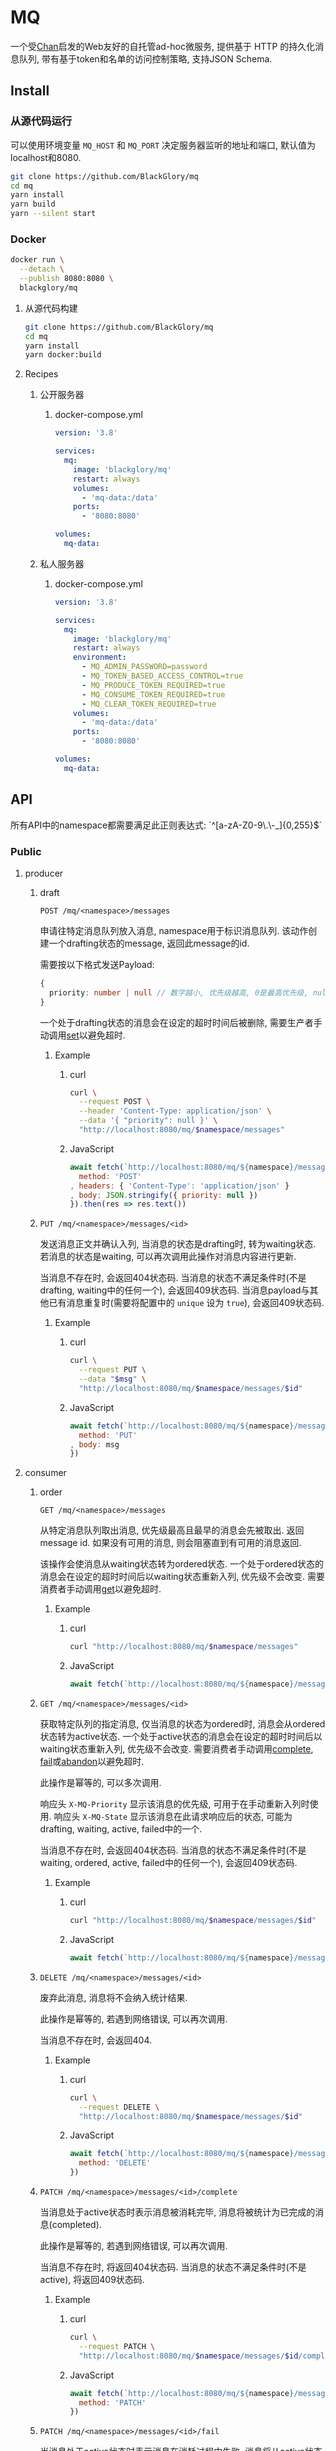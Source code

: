 * MQ
一个受[[https://github.com/BlackGlory/chan][Chan]]启发的Web友好的自托管ad-hoc微服务,
提供基于 HTTP 的持久化消息队列,
带有基于token和名单的访问控制策略,
支持JSON Schema.

** Install
*** 从源代码运行
可以使用环境变量 =MQ_HOST= 和 =MQ_PORT= 决定服务器监听的地址和端口, 默认值为localhost和8080.

#+BEGIN_SRC sh
git clone https://github.com/BlackGlory/mq
cd mq
yarn install
yarn build
yarn --silent start
#+END_SRC

*** Docker
#+BEGIN_SRC sh
docker run \
  --detach \
  --publish 8080:8080 \
  blackglory/mq
#+END_SRC

**** 从源代码构建
#+BEGIN_SRC sh
git clone https://github.com/BlackGlory/mq
cd mq
yarn install
yarn docker:build
#+END_SRC

**** Recipes
***** 公开服务器
****** docker-compose.yml
#+BEGIN_SRC yaml
version: '3.8'

services:
  mq:
    image: 'blackglory/mq'
    restart: always
    volumes:
      - 'mq-data:/data'
    ports:
      - '8080:8080'

volumes:
  mq-data:
#+END_SRC

***** 私人服务器
****** docker-compose.yml
#+BEGIN_SRC yaml
version: '3.8'

services:
  mq:
    image: 'blackglory/mq'
    restart: always
    environment:
      - MQ_ADMIN_PASSWORD=password
      - MQ_TOKEN_BASED_ACCESS_CONTROL=true
      - MQ_PRODUCE_TOKEN_REQUIRED=true
      - MQ_CONSUME_TOKEN_REQUIRED=true
      - MQ_CLEAR_TOKEN_REQUIRED=true
    volumes:
      - 'mq-data:/data'
    ports:
      - '8080:8080'

volumes:
  mq-data:
#+END_SRC

** API
所有API中的namespace都需要满足此正则表达式: `^[a-zA-Z0-9\.\-_]{0,255}$`

*** Public
**** producer
***** draft
=POST /mq/<namespace>/messages=

申请往特定消息队列放入消息, namespace用于标识消息队列.
该动作创建一个drafting状态的message, 返回此message的id.

需要按以下格式发送Payload:
#+BEGIN_SRC ts
{
  priority: number | null // 数字越小, 优先级越高, 0是最高优先级, null是最低优先级.
}
#+END_SRC

一个处于drafting状态的消息会在设定的超时时间后被删除, 需要生产者手动调用[[set]]以避免超时.

****** Example
******* curl
#+BEGIN_SRC sh
curl \
  --request POST \
  --header 'Content-Type: application/json' \
  --data '{ "priority": null }' \
  "http://localhost:8080/mq/$namespace/messages"
#+END_SRC

******* JavaScript
#+BEGIN_SRC js
await fetch(`http://localhost:8080/mq/${namespace}/messages`, {
  method: 'POST'
, headers: { 'Content-Type': 'application/json' }
, body: JSON.stringify({ priority: null })
}).then(res => res.text())
#+END_SRC

***** <<set>>
=PUT /mq/<namespace>/messages/<id>=

发送消息正文并确认入列, 当消息的状态是drafting时, 转为waiting状态.
若消息的状态是waiting, 可以再次调用此操作对消息内容进行更新.

当消息不存在时, 会返回404状态码.
当消息的状态不满足条件时(不是drafting, waiting中的任何一个), 会返回409状态码.
当消息payload与其他已有消息重复时(需要将配置中的 =unique= 设为 =true=), 会返回409状态码.

****** Example
******* curl
#+BEGIN_SRC sh
  curl \
    --request PUT \
    --data "$msg" \
    "http://localhost:8080/mq/$namespace/messages/$id"
#+END_SRC

******* JavaScript
#+BEGIN_SRC js
await fetch(`http://localhost:8080/mq/${namespace}/messages/${id}`, {
  method: 'PUT'
, body: msg
})
#+END_SRC

**** consumer
***** order
=GET /mq/<namespace>/messages=

从特定消息队列取出消息, 优先级最高且最早的消息会先被取出.
返回message id.
如果没有可用的消息, 则会阻塞直到有可用的消息返回.

该操作会使消息从waiting状态转为ordered状态.
一个处于ordered状态的消息会在设定的超时时间后以waiting状态重新入列, 优先级不会改变.
需要消费者手动调用[[get]]以避免超时.

****** Example
******* curl
#+BEGIN_SRC sh
curl "http://localhost:8080/mq/$namespace/messages"
#+END_SRC

******* JavaScript
#+BEGIN_SRC js
await fetch(`http://localhost:8080/mq/${namespace}/messages`).then(res => res.text())
#+END_SRC

***** <<get>>
=GET /mq/<namespace>/messages/<id>=

获取特定队列的指定消息, 仅当消息的状态为ordered时, 消息会从ordered状态转为active状态.
一个处于active状态的消息会在设定的超时时间后以waiting状态重新入列, 优先级不会改变.
需要消费者手动调用[[complete]], [[fail]]或[[abandon]]以避免超时.

此操作是幂等的, 可以多次调用.

响应头 =X-MQ-Priority= 显示该消息的优先级, 可用于在手动重新入列时使用.
响应头 =X-MQ-State= 显示该消息在此请求响应后的状态, 可能为drafting, waiting, active, failed中的一个.

当消息不存在时, 会返回404状态码.
当消息的状态不满足条件时(不是waiting, ordered, active, failed中的任何一个), 会返回409状态码.

****** Example
******* curl
#+BEGIN_SRC sh
curl "http://localhost:8080/mq/$namespace/messages/$id"
#+END_SRC

******* JavaScript
#+BEGIN_SRC js
await fetch(`http://localhost:8080/mq/${namespace}/messages/${id}`).then(res => res.text())
#+END_SRC

***** <<abandon>>
=DELETE /mq/<namespace>/messages/<id>=

废弃此消息, 消息将不会纳入统计结果.

此操作是幂等的, 若遇到网络错误, 可以再次调用.

当消息不存在时, 会返回404.

****** Example
******* curl
#+BEGIN_SRC sh
curl \
  --request DELETE \
  "http://localhost:8080/mq/$namespace/messages/$id"
#+END_SRC

******* JavaScript
#+BEGIN_SRC js
await fetch(`http://localhost:8080/mq/${namespace}/messages/${id}`, {
  method: 'DELETE'
})
#+END_SRC

***** <<complete>>
=PATCH /mq/<namespace>/messages/<id>/complete=

当消息处于active状态时表示消息被消耗完毕, 消息将被统计为已完成的消息(completed).

此操作是幂等的, 若遇到网络错误, 可以再次调用.

当消息不存在时, 将返回404状态码.
当消息的状态不满足条件时(不是active), 将返回409状态码.

****** Example
******* curl
#+BEGIN_SRC sh
curl \
  --request PATCH \
  "http://localhost:8080/mq/$namespace/messages/$id/complete"
#+END_SRC

******* JavaScript
#+BEGIN_SRC js
await fetch(`http://localhost:8080/mq/${namespace}/messages/${id}/complete`, {
  method: 'PATCH'
})
#+END_SRC

***** <<fail>>
=PATCH /mq/<namespace>/messages/<id>/fail=

当消息处于active状态时表示消息在消耗过程中失败,
消息将从active状态转为failed状态, 同时被统计为已失败的消息(failed).

此操作是幂等的, 若遇到网络错误, 可以再次调用.

当消息不存在时, 将返回404状态码.
当消息的状态不满足条件时(不是active), 将返回409状态码.

****** Example
******* curl
#+BEGIN_SRC sh
curl \
  --request PATCH \
  "http://localhost:8080/mq/$namespace/messages/$id/fail"
#+END_SRC

******* JavaScript
#+BEGIN_SRC js
await fetch(`http://localhost:8080/mq/${namespace}/messages/${id}/fail`, {
  method: 'PATCH'
})
#+END_SRC

***** renew
=PATCH /mq/<namespace>/messages/<id>/renew=

当消息处于failed状态时表示将消息重新入列, 消息将从failed状态转为waiting状态.

此操作是幂等的, 若遇到网络错误, 可以再次调用.

当消息不存在时, 将返回404状态码.
当消息的状态不满足条件时(不是failed), 将返回409状态码.

****** Example
******* curl
#+BEGIN_SRC sh
curl \
  --request PATCH \
  "http://localhost:8080/mq/$namespace/messages/$id/renew"
#+END_SRC

******* JavaScript
#+BEGIN_SRC js
await fetch(`http://localhost:8080/mq/${namespace}/messages/${id}/renew`, {
  method: 'PATCH'
})
#+END_SRC

***** get all failed message ids
=GET /mq/<namespace>/failed-messages=

列出所有处于failed状态的消息id.
返回 =Array<string>=.

此操作支持返回[[https://github.com/ndjson/ndjson-spec][ndjson]]格式的响应, 需要 =Accept: application/x-ndjson= 请求头.

****** Example
******* curl
#+BEGIN_SRC sh
curl "http://localhost:8080/mq/$namespace/failed-messages"
#+END_SRC

******* JavaScript
#+BEGIN_SRC js
await fetch(`http://localhost:8080/mq/${namespace}/failed-messages`).then(res => res.json())
#+END_SRC

***** abandon all failed messages
=DELETE /mq/<namespace>/failed-messages=

将所有failed状态的消息废弃.

****** Example
******* curl
#+BEGIN_SRC sh
curl \
  --request DELETE \
  "http://localhost:8080/mq/$namespace/failed-messages"
#+END_SRC

******* JavaScript
#+BEGIN_SRC js
await fetch(`http://localhost:8080/mq/${namespace}/failed-messages`, {
  method: 'POST'
})
#+END_SRC

***** renew all failed messages
=PATCH /mq/<namespace>/failed-messages/renew=

将所有failed状态的消息以FIFO的顺序转为waiting状态.

****** Example
******* curl
#+BEGIN_SRC sh
curl \
  --request PATCH \
  "http://localhost:8080/mq/$namespace/failed-messages/renew"
#+END_SRC

******* JavaScript
#+BEGIN_SRC js
await fetch(`http://localhost:8080/mq/${namespace}/failed-messages/renew`, {
  method: 'POST'
})
#+END_SRC

**** <<clear>>
=DELETE /mq/<namespace>=

清空队列内的所有消息和统计信息.

***** Example
****** curl
#+BEGIN_SRC sh
curl \
  --request DELETE \
  "http://localhost:8080/mq/$namespace"
#+END_SRC

****** JavaScript
#+BEGIN_SRC js
await fetch(`http://localhost:8080/mq/${namespace}`, {
  method: 'DELETE'
})
#+END_SRC

**** stats
=GET /mq/<namespace>/stats=

获取统计信息, 查看当前队列中对应状态的消息个数.
由于completed状态的消息不会保留, 因此completed的值是由计数器统计的.
除非调用[[clear]], 否则completed的数值将只会增长不会减少.

#+BEGIN_SRC ts
{
  namespace: string
  drafting: number
  waiting: number
  ordered: number
  active: number
  completed: number
  failed: number
}
#+END_SRC

***** Example
****** curl
#+BEGIN_SRC sh
curl "http://localhost:8080/mq/$namespace/stats"
#+END_SRC

****** JavaScript
#+BEGIN_SRC js
await fetch(`http://localhost:8080/mq/${namespace}/stats`).then(res => res.json())
#+END_SRC

**** get all namespaces
=GET /mq=

获取所有有统计信息的队列namespace.

返回 =Array<string>=.

此操作支持返回[[https://github.com/ndjson/ndjson-spec][ndjson]]格式的响应, 需要 =Accept: application/x-ndjson= 请求头.

***** Example
****** curl
#+BEGIN_SRC sh
curl 'http://localhost:8080/mq'
#+END_SRC

****** JavaScript
#+BEGIN_SRC js
await fetch('http://localhost:8080/mq').then(res => res.json())
#+END_SRC

***** Example
****** curl
#+BEGIN_SRC sh
curl 'http://localhost:8080/metrics'
#+END_SRC

****** JavaScript
#+BEGIN_SRC js
await fetch('http://localhost:8080/metrics').then(res => res.json())
#+END_SRC

*** Private
**** 队列配置
#+BEGIN_SRC ts
{
  unique: boolean | null // 队列是否对消息自动去重, null表示继承全局设置
  draftingTimeout: number | null // 允许处于draft状态的秒数, null表示继承全局设置
  orderedTimeout: number | null // 允许处于ordered状态的秒数, null表示继承全局设置
  activeTimeout: number | null // 允许处于active状态的秒数, null表示继承全局设置
  concurrency: number | null // 允许派发的并发任务数, null表示继承全局设置
  throttle: {
    duration: number // 以秒为单位的时间周期, 由队列的任务第一次进入ordered状态时开始计算, 在指定秒数后进入下一周期
    limit: number // 在周期内允许的最大任务数
  } | null // null表示继承全局设置
}
#+END_SRC

可用以下环境变量作为全局设置:
=MQ_UNIQUE=, 默认为 =false=
=MQ_DRAFTING_TIMEOUT=, 默认为60秒.
=MQ_ORDERED_TIMEOUT=, 默认为60秒.
=MQ_ACTIVE_TIMEOUT=, 默认为300秒.
=MQ_CONCURRENCY=, 默认为无限.
=MQ_THROTTLE=, 需满足JSON语法, 默认为无限制.

***** 获取所有具有配置的namespace
=GET /admin/mq-with-config=

返回由JSON表示的字符串数组 =string[]=.

****** Example
******* curl
#+BEGIN_SRC sh
curl \
  --header "Authorization: Bearer $ADMIN_PASSWORD" \
  "http://localhost:8080/admin/mq-with-config"
#+END_SRC

******* fetch
#+BEGIN_SRC js
await fetch('http://localhost:8080/admin/mq-with-config', {
  headers: {
    'Authorization': `Bearer ${adminPassword}`
  }
}).then(res => res.json())
#+END_SRC

***** 获取特定队列的配置
=GET /admin/mq/<namespace>/config=

返回JSON:
#+BEGIN_SRC ts
{
  unique: boolean | null
  draftingTimeout: number | null
  orderedTimeout: number | null
  activeTimeout: number | null
  concurrency: number | null
  throttle: {
    duration: number // 时间间隔
    limit: number // 在时间间隔内允许的最大任务数
  } | null
}
#+END_SRC

****** Example
******* curl
#+BEGIN_SRC sh
curl \
  --header "Authorization: Bearer $ADMIN_PASSWORD" \
  "http://localhost:8080/admin/mq/$namespace/config"
#+END_SRC

******* fetch
#+BEGIN_SRC js
await fetch(`http://localhost:8080/admin/mq/${namespace}/config`, {
  headers: {
    'Authorization': `Bearer ${adminPassword}`
  }
}).then(res => res.json())
#+END_SRC

***** 设置配置
=PUT /admin/mq/<namespace>/config/unique=
=PUT /admin/mq/<namespace>/config/drafting-timeout=
=PUT /admin/mq/<namespace>/config/ordered-timeout=
=PUT /admin/mq/<namespace>/config/active-timeout=
=PUT /admin/mq/<namespace>/config/concurrency=
=PUT /admin/mq/<namespace>/config/throttle=

Payload必须为对应的null以外的JSON值.

****** Example
******* curl
#+BEGIN_SRC sh
curl \
  --request PUT \
  --header "Authorization: Bearer $ADMIN_PASSWORD" \
  --header "Content-Type: application/json" \
  --data "$UNIQUE" \
  "http://localhost:8080/admin/mq/$namespace/config/unique"
#+END_SRC

******* fetch
#+BEGIN_SRC js
await fetch(`http://localhost:8080/admin/mq/${namespace}/config/unique`, {
  method: 'PUT'
, headers: {
    'Authorization': `Bearer ${adminPassword}`
  , 'Content-Type': 'application/json'
  }
, body: JSON.stringify(unique)
})
#+END_SRC

***** 移除配置
=DELETE /admin/mq/<namespace>/config/unique=
=DELETE /admin/mq/<namespace>/config/drafting-timeout=
=DELETE /admin/mq/<namespace>/config/ordered-timeout=
=DELETE /admin/mq/<namespace>/config/active-timeout=
=DELETE /admin/mq/<namespace>/config/concurrency=
=DELETE /admin/mq/<namespace>/config/throttle=

****** Example
******* curl
#+BEGIN_SRC sh
curl \
  --request DELETE \
  --header "Authorization: Bearer $ADMIN_PASSWORD" \
  "http://localhost:8080/admin/mq/$namespace/config/unique"
#+END_SRC

******* fetch
#+BEGIN_SRC js
await fetch(`http://localhost:8080/admin/mq/${namespace}/config/unique`, {
  method: 'DELETE'
})
#+END_SRC

**** JSON Schema验证
通过设置环境变量 =MQ_JSON_VALIDATION=true= 可开启set的JSON Schema验证功能.
任何带有 =Content-Type: application/json= 的请求都会被验证,
即使没有设置JSON Schema, 也会拒绝不合法的JSON文本.
JSON验证仅用于验证, 不会重新序列化消息, 因此follow得到的payload会与write发送的消息相同.

在开启验证功能的情况下, 通过环境变量 =MQ_DEFAULT_JSON_SCHEMA= 可设置默认的JSON Schema,
该验证仅对带有 =Content-Type: application/json= 的请求有效.

通过设置环境变量 =MQ_JSON_PAYLOAD_ONLY=true=,
可以强制write只接受带有 =Content-Type: application/json= 的请求.
此设置在未开启JSON Schema验证的情况下也有效, 但在这种情况下服务器能够接受不合法的JSON.

***** 为mq单独设置JSON Schema
可单独为mq设置JSON Schema, 被设置的mq将仅接受 =Content-Type: application/json= 请求.

****** 获取所有具有JSON Schema的namespace
=GET /admin/mq-with-json-schema=

获取所有具有JSON Schema的namespace, 返回由JSON表示的字符串数组 =string[]=.

******* Example
******** curl
#+BEGIN_SRC sh
curl \
  --header "Authorization: Bearer $ADMIN_PASSWORD" \
  "http://localhost:8080/admin/mq-with-json-schema"
#+END_SRC

******** fetch
#+BEGIN_SRC js
await fetch('http://localhost:8080/admin/mq-with-json-schema', {
  headers: {
    'Authorization': `Bearer ${adminPassword}`
  }
}).then(res => res.json())
#+END_SRC

****** 获取JSON Schema
=GET /admin/mq/<namespace>/json-schema=

******* Example
******** curl
#+BEGIN_SRC sh
curl \
  --header "Authorization: Bearer $ADMIN_PASSWORD" \
  "http://localhost:8080/admin/mq/$namespace/json-schema"
#+END_SRC

******** fetch
#+BEGIN_SRC js
await fetch(`http://localhost:8080/admin/mq/${namespace}/json-schema`, {
  headers: {
    'Authorization': `Bearer ${adminPassword}`
  }
}).then(res => res.json())
#+END_SRC

****** 设置JSON Schema
=PUT /admin/mq/<namespace>/json-schema=

******* Example
******** curl
#+BEGIN_SRC sh
curl \
  --request PUT \
  --header "Authorization: Bearer $ADMIN_PASSWORD" \
  --header "Content-Type: application/json" \
  --data "$JSON_SCHEMA" \
  "http://localhost:8080/admin/mq/$namespace/jsonschema"
#+END_SRC

******** fetch
#+BEGIN_SRC js
await fetch(`http://localhost:8080/admin/mq/${namespace}/json-schema`, {
  method: 'PUT'
, headers: {
    'Authorization': `Bearer ${adminPassword}`
    'Content-Type': 'application/json'
  }
, body: JSON.stringify(jsonSchema)
})
#+END_SRC

****** 移除JSON Schema
=DELETE /admin/mq/<namespace>/json-schema=

******* Example
******** curl
#+BEGIN_SRC sh
curl \
  --request DELETE \
  --header "Authorization: Bearer $ADMIN_PASSWORD" \
  "http://localhost:8080/admin/mq/$namespace/json-schema"
#+END_SRC

******** fetch
#+BEGIN_SRC js
await fetch(`http://localhost:8080/admin/mq/${namespace}/json-schema`, {
  method: 'DELETE'
, headers: {
    'Authorization': `Bearer ${adminPassword}`
  }
})
#+END_SRC

**** 访问控制
mq提供两种可以同时启用的访问控制策略.

所有访问控制API都使用基于口令的Bearer Token Authentication.
口令需通过环境变量 =MQ_ADMIN_PASSWORD= 进行设置.

访问控制规则是通过[[https://www.sqlite.org/wal.html][WAL模式]]的SQLite3持久化的, 开启访问控制后,
服务器的吞吐量和响应速度会受到硬盘性能的影响.

已经打开的连接不会受到新的访问控制规则的影响.

***** 基于名单的访问控制
通过设置环境变量 =MQ_LIST_BASED_ACCESS_CONTROL= 开启基于名单的访问控制:
- =whitelist=
  启用基于mq白名单的访问控制, 只有在名单内的mq允许被访问.
- =blacklist=
  启用基于mq黑名单的访问控制, 只有在名单外的mq允许被访问.

****** 黑名单
******* 获取黑名单
=GET /admin/blacklist=

获取位于黑名单中的所有namespace, 返回JSON表示的字符串数组 =string[]=.

******** Example
********* curl
#+BEGIN_SRC sh
curl \
  --header "Authorization: Bearer $ADMIN_PASSWORD" \
  "http://localhost:8080/admin/blacklist"
#+END_SRC

********* fetch
#+BEGIN_SRC js
await fetch('http://localhost:8080/admin/blacklist', {
  headers: {
    'Authorization': `Bearer ${adminPassword}`
  }
}).then(res => res.json())
#+END_SRC

******* 添加黑名单
=PUT /admin/blacklist/<namespace>=

将特定mq加入黑名单.

******** Example
********* curl
#+BEGIN_SRC sh
curl \
  --request PUT \
  --header "Authorization: Bearer $ADMIN_PASSWORD" \
  "http://localhost:8080/admin/blacklist/$namespace"
#+END_SRC

********* fetch
#+BEGIN_SRC js
await fetch(`http://localhost:8080/admin/blacklist/${namespace}`, {
  method: 'PUT'
, headers: {
    'Authorization': `Bearer ${adminPassword}`
  }
})
#+END_SRC

******* 移除黑名单
=DELETE /admin/blacklist/<namespace>=

将特定mq从黑名单中移除.

******** Example
********* curl
#+BEGIN_SRC sh
curl \
  --request DELETE \
  --header "Authorization: Bearer $ADMIN_PASSWORD" \
  "http://localhost:8080/admin/blacklist/$namespace"
#+END_SRC

********* fetch
#+BEGIN_SRC js
await fetch(`http://localhost:8080/admin/blacklist/${namespace}`, {
  method: 'DELETE'
, headers: {
    'Authorization': `Bearer ${adminPassword}`
  }
})
#+END_SRC

****** 白名单
******* 获取白名单
=GET /admin/whitelist=

获取位于黑名单中的所有namespace, 返回JSON表示的字符串数组 =string[]=.

******** Example
********* curl
#+BEGIN_SRC sh
curl \
  --header "Authorization: Bearer $ADMIM_PASSWORD" \
  "http://localhost:8080/admin/whitelist"
#+END_SRC

********* fetch
#+BEGIN_SRC js
await fetch('http://localhost:8080/admin/whitelist', {
  headers: {
    'Authorization': `Bearer ${adminPassword}`
  }
}).then(res => res.json())
#+END_SRC

******* 添加白名单
=PUT /admin/whitelist/<namespace>=

将特定mq加入白名单.

******** Example
********* curl
#+BEGIN_SRC sh
curl \
  --request PUT \
  --header "Authorization: Bearer $ADMIN_PASSWORD" \
  "http://localhost:8080/admin/whitelist/$namespace"
#+END_SRC

********* fetch
#+BEGIN_SRC js
await fetch(`http://localhost:8080/admin/whitelist/${namespace}`, {
  method: 'PUT'
, headers: {
    'Authorization': `Bearer ${adminPassword}`
  }
})
#+END_SRC

******* 移除白名单
=DELETE /admin/whitelist/<namespace>=

将特定mq从白名单中移除.

******** Example
********* curl
#+BEGIN_SRC sh
curl \
  --request DELETE \
  --header "Authorization: Bearer $ADMIN_PASSWORD" \
  "http://localhost:8080/admin/whitelist/$namespace"
#+END_SRC

********* fetch
#+BEGIN_SRC js
await fetch(`http://localhost:8080/admin/whitelist/${namespace}`, {
  method: 'DELETE'
, headers: {
    'Authorization': `Bearer ${adminPassword}`
  }
})
#+END_SRC

***** 基于token的访问控制
对token的要求: =^[a-zA-Z0-9\.\-_]{1,256}$=

通过设置环境变量 =MQ_TOKEN_BASED_ACCESS_CONTROL=true= 开启基于token的访问控制.

基于token的访问控制将根据消息队列的token access policy决定其访问规则.
可通过环境变量 =MQ_PRODUCE_TOKEN_REQUIRED=, =MQ_CONSUME_TOKEN_REQUIRED=, =MQ_CLEAR_TOKEN_REQUIRED= 设置相关默认值,
未设置情况下为 =false=.

一个消息队列可以有多个token, 每个token可以单独设置produce和consume权限, 不同消息队列的token不共用.

基于token的访问控制作出了以下假设
- token的传输过程是安全的
- token难以被猜测
- token的意外泄露可以被迅速处理

****** 获取所有具有token策略的队列namespace
=GET /admin/mq-with-token-policies=

获取所有具有token策略的队列namespace, 返回由JSON表示的字符串数组 =string[]=.

******* Example
******** curl
#+BEGIN_SRC sh
curl \
  --header "Authorization: Bearer $ADMIN_PASSWORD" \
  "http://localhost:8080/admin/mq-with-token-policies"
#+END_SRC

******** fetch
#+BEGIN_SRC js
await fetch('http://localhost:8080/admin/mq-with-token-policies')
#+END_SRC

****** 获取特定队列的token策略
=GET /admin/mq/<namespace>/token-policies=

返回JSON:
#+BEGIN_SRC ts
{
  produceTokenRequired: boolean | null
  consumeTokenRequired: boolean | null
  clearTokenRequired: boolean | null
}
#+END_SRC
=null= 代表沿用相关默认值.

******* Example
******** curl
#+BEGIN_SRC sh
curl \
  --header "Authorization: Bearer $ADMIN_PASSWORD" \
  "http://localhost:8080/admin/mq/$namespace/token-policies"
#+END_SRC

******** fetch
#+BEGIN_SRC js
await fethc(`http://localhost:8080/admin/mq/${namespace}/token-policies`, {
  headers: {
    'Authorization': `Bearer ${adminPassword}`
  }
}).then(res => res.json())
#+END_SRC

****** 设置token策略
=PUT /admin/mq/<namespace>/token-policies/produce-token-required=
=PUT /admin/mq/<namespace>/token-policies/consume-token-required=
=PUT /admin/mq/<namespace>/token-policies/clear-token-required=

Payload必须是一个布尔值.

******* Example
******** curl
#+BEGIN_SRC sh
curl \
  --request PUT \
  --header "Authorization: Bearer $ADMIN_PASSWORD" \
  --header "Content-Type: application/json" \
  --data "$PRODUCE_TOKEN_REQUIRED" \
  "http://localhost:8080/admin/mq/$namespace/token-policies/produce-token-required"
#+END_SRC

******** fetch
#+BEGIN_SRC js
await fetch(`http://localhost:8080/admin/mq/${namespace}/token-policies/produce-token-required`, {
  method: 'PUT'
, headers: {
    'Authorization': `Bearer ${adminPassword}`
  , 'Content-Type': 'application/json'
  }
, body: JSON.stringify(produceTokenRequired)
})
#+END_SRC

****** 移除token策略
=DELETE /admin/mq/<namespace>/token-policies/produce-token-required=
=DELETE /admin/mq/<namespace>/token-policies/consume-token-required=
=DELETE /admin/mq/<namespace>/token-policies/clear-token-required=

******* Example
******** curl
#+BEGIN_SRC sh
curl \
  --request DELETE \
  --header "Authorization: Bearer $ADMIN_PASSWORD" \
  "http://localhost:8080/admin/mq/$namespace/token-policies/produce-token-required"
#+END_SRC

******** fetch
#+BEGIN_SRC js
await fetch(`http://localhost:8080/admin/mq/${namespace}/token-policies/produce-token-required`, {
  method: 'DELETE'
, headers: {
    'Authorization': `Bearer ${adminPassword}`
  }
})
#+END_SRC

****** 获取所有具有token的namespace
=GET /admin/mq-with-tokens=

获取所有具有token的namespace, 返回由JSON表示的字符串数组 =string[]=

******* Example
******** curl
#+BEGIN_SRC sh
curl \
  --header "Authorization: Bearer $ADMIN_PASSWORD" \
  "http://localhost:8080/admin/mq-with-tokens"
#+END_SRC

******** fetch
#+BEGIN_SRC js
await fetch(`http://localhost:8080/admin/mq-with-tokens`, {
  headers: {
    'Authorization': `Bearer ${adminPassword}`
  }
}).then(res => res.json())
#+END_SRC

****** 获取特定mq的所有token信息
=GET /admin/mq/<namespace>/tokens=

获取特定mq的所有token信息, 返回JSON表示的token信息数组:
#+BEGIN_SRC ts
Array<{
  token: string
  enquque: boolean
  consume: boolean
  clear: boolean
}>
#+END_SRC

******* Example
******** curl
#+BEGIN_SRC sh
curl \
  --header "Authorization: Bearer $ADMIN_PASSWORD" \
  "http://localhost:8080/admin/mq/$namespace/tokens"
#+END_SRC

******** fetch
#+BEGIN_SRC js
await fetch(`http://localhost:8080/admin/mq/${namespace}/tokens`, {
  headers: {
    'Authorization': `Bearer ${adminPassword}`
  }
}).then(res => res.json())
#+END_SRC

****** 为特定mq的token设置produce权限
=PUT /admin/mq/<namespace>/tokens/<token>/produce=

添加/更新token, 为token设置produce权限.

******* Example
******** curl
#+BEGIN_SRC sh
curl \
  --request PUT \
  --header "Authorization: Bearer $ADMIN_PASSWORD" \
  "http://localhost:8080/admin/mq/$namespace/tokens/$token/produce"
#+END_SRC

******** fetch
#+BEGIN_SRC js
await fetch(`http://localhost:8080/admin/mq/${namespace}/tokens/${token}/produce`, {
  method: 'PUT'
, headers: {
    'Authorization': `Bearer ${adminPassword}`
  }
})
#+END_SRC

****** 取消特定mq的token的produce权限
=DELETE /admin/mq/<namespace>/tokens/<token>/produce=

取消token的produce权限.

******* Example
******** curl
#+BEGIN_SRC sh
curl \
  --request DELETE \
  --header "Authorization: Bearer $ADMIN_PASSWORD" \
  "http://localhost:8080/admin/mq/$namespace/tokens/$token/produce"
#+END_SRC

******** fetch
#+BEGIN_SRC js
await fetch(`http://localhost:8080/admin/mq/${namespace}/tokens/${token}/produce`, {
  method: 'DELETE'
, headers: {
    'Authorization': `Bearer ${adminPassword}`
  }
})
#+END_SRC

****** 为特定mq的token设置consume权限
=PUT /admin/mq/<namespace>/tokens/<token>/consume=

添加/更新token, 为token设置consume权限.

******* Example
******** curl
#+BEGIN_SRC sh
curl \
  --request PUT \
  --header "Authorization: Bearer $ADMIN_PASSWORD" \
  "http://localhost:8080/admin/mq/$namespace/tokens/$token/consume"
#+END_SRC

******** fetch
#+BEGIN_SRC js
await fetch(`http://localhost:8080/admin/mq/${namespace}/tokens/${token}/consume`, {
  method: 'PUT'
, headers: {
    'Authorization': `Bearer ${adminPassword}`
  }
})
#+END_SRC

****** 取消特定mq的token的consume权限
=DELETE /admin/mq/<namespace>/tokens/<token>/consume=

取消token的consume权限.

******* Example
******** curl
#+BEGIN_SRC sh
curl \
  --request DELETE \
  --header "Authorization: Bearer $ADMIN_PASSWORD" \
  "http://localhost:8080/admin/mq/$namespace/tokens/$token/consume"
#+END_SRC

******** fetch
#+BEGIN_SRC js
await fetch(`http://localhost:8080/admin/mq/${namespace}/tokens/${token}/consume`, {
  method: 'DELETE'
, headers: {
    'Authorization': `Bearer ${adminPassword}`
  }
})
#+END_SRC

****** 为特定mq的token设置clear权限
=PUT /admin/mq/<namespace>/tokens/<token>/clear=

添加/更新token, 为token设置clear权限.

******* Example
******** curl
#+BEGIN_SRC sh
curl \
  --request PUT \
  --header "Authorization: Bearer $ADMIN_PASSWORD" \
  "http://localhost:8080/admin/mq/$namespace/tokens/$token/clear"
#+END_SRC

******** fetch
#+BEGIN_SRC js
await fetch(`http://localhost:8080/admin/mq/${namespace}/tokens/${token}/clear`, {
  method: 'PUT'
, headers: {
    'Authorization': `Bearer ${adminPassword}`
  }
})
#+END_SRC

****** 取消特定mq的token的clear权限
=DELETE /admin/mq/<namespace>/tokens/<token>/clear=

取消token的clear权限.

******* Example
******** curl
#+BEGIN_SRC sh
curl \
  --request DELETE \
  --header "Authorization: Bearer $ADMIN_PASSWORD" \
  "http://localhost:8080/admin/mq/$namespace/tokens/$token/clear"
#+END_SRC

******** fetch
#+BEGIN_SRC js
await fetch(`http://localhost:8080/admin/mq/${namespace}/tokens/${token}/clear`, {
  method: 'DELETE'
, headers: {
    'Authorization': `Bearer ${adminPassword}`
  }
})
#+END_SRC

** HTTP/2
MQ支持HTTP/2, 以多路复用反向代理时的连接, 可通过设置环境变量 =MQ_HTTP2=true= 开启.

此HTTP/2支持不提供从HTTP/1.1自动升级的功能, 亦不提供HTTPS.
因此, 在本地curl里进行测试时, 需要开启 =--http2-prior-knowledge= 选项.

** 限制Payload大小
设置环境变量 =MQ_PAYLOAD_LIMIT= 可限制服务接受的单个请求的Payload字节数, 默认值为1048576(1MB).

设置环境变量 =MQ_SET_PAYLOAD_LIMIT= 可限制set接受的单个请求的Payload字节数,
默认值继承自 =MQ_PAYLOAD_LIMIT=.
